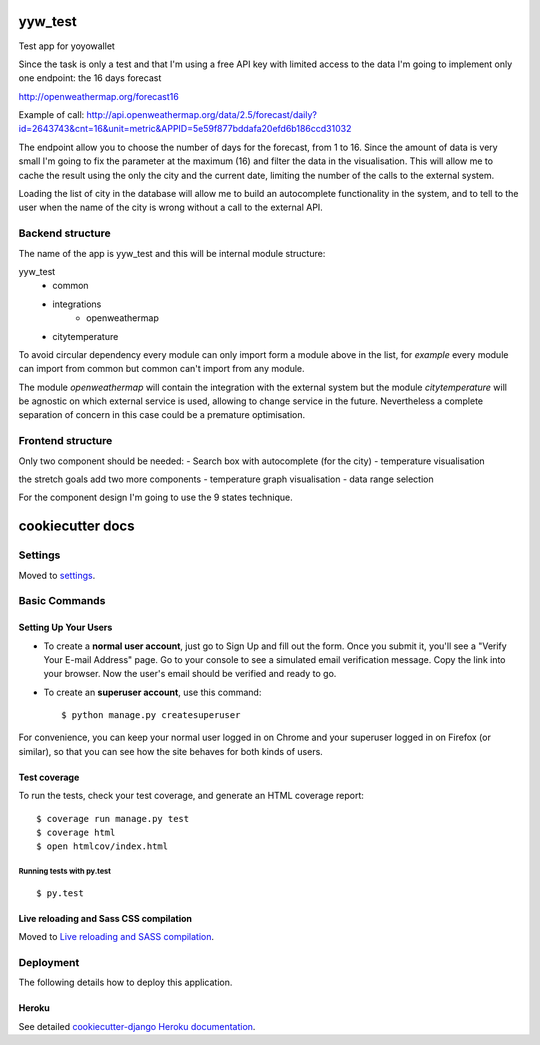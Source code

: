 yyw_test
========

Test app for yoyowallet

.. image:: https://img.shields.io/badge/built%20with-Cookiecutter%20Django-ff69b4.svg
     :target: https://github.com/pydanny/cookiecutter-django/
     :alt: Built with Cookiecutter Django

Since the task is only a test and that I'm using a free API key with limited access to the data I'm going to implement only one endpoint: the 16 days forecast

http://openweathermap.org/forecast16

Example of call:
http://api.openweathermap.org/data/2.5/forecast/daily?id=2643743&cnt=16&unit=metric&APPID=5e59f877bddafa20efd6b186ccd31032

The endpoint allow you to choose the number of days for the forecast, from 1 to 16. Since the amount of data is very small I'm going to fix the parameter at the maximum (16) and filter the data in the visualisation.
This will allow me to cache the result using the only the city and the current date, limiting the number of the calls to the external system.

Loading the list of city in the database will allow me to build an autocomplete functionality in the system, and to tell to the user when the name of the city is wrong without a call to the external API.


Backend structure
-----------------

The name of the app is yyw_test and this will be internal module structure:

yyw_test
 - common
 - integrations
     - openweathermap
 - citytemperature

To avoid circular dependency every module can only import form a module above in the list, for `example` every module can import from common but common can't import from any module.

The module `openweathermap` will contain the integration with the external system but the module `citytemperature` will be agnostic on which external service is used, allowing to change service in the future. Nevertheless a complete separation of concern in this case could be a premature optimisation.

Frontend structure
------------------

Only two component should be needed:
- Search box with autocomplete (for the city)
- temperature visualisation

the stretch goals add two more components
- temperature graph visualisation
- data range selection

For the component design I'm going to use the 9 states technique.


cookiecutter docs
=================

Settings
--------

Moved to settings_.

.. _settings: http://cookiecutter-django.readthedocs.io/en/latest/settings.html

Basic Commands
--------------

Setting Up Your Users
^^^^^^^^^^^^^^^^^^^^^

* To create a **normal user account**, just go to Sign Up and fill out the form. Once you submit it, you'll see a "Verify Your E-mail Address" page. Go to your console to see a simulated email verification message. Copy the link into your browser. Now the user's email should be verified and ready to go.

* To create an **superuser account**, use this command::

    $ python manage.py createsuperuser

For convenience, you can keep your normal user logged in on Chrome and your superuser logged in on Firefox (or similar), so that you can see how the site behaves for both kinds of users.

Test coverage
^^^^^^^^^^^^^

To run the tests, check your test coverage, and generate an HTML coverage report::

    $ coverage run manage.py test
    $ coverage html
    $ open htmlcov/index.html

Running tests with py.test
~~~~~~~~~~~~~~~~~~~~~~~~~~

::

  $ py.test

Live reloading and Sass CSS compilation
^^^^^^^^^^^^^^^^^^^^^^^^^^^^^^^^^^^^^^^

Moved to `Live reloading and SASS compilation`_.

.. _`Live reloading and SASS compilation`: http://cookiecutter-django.readthedocs.io/en/latest/live-reloading-and-sass-compilation.html





Deployment
----------

The following details how to deploy this application.


Heroku
^^^^^^

See detailed `cookiecutter-django Heroku documentation`_.

.. _`cookiecutter-django Heroku documentation`: http://cookiecutter-django.readthedocs.io/en/latest/deployment-on-heroku.html
